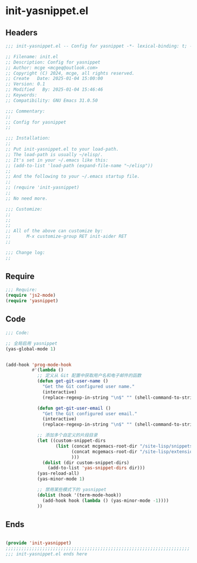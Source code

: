 * init-yasnippet.el
:PROPERTIES:
:HEADER-ARGS: :tangle (concat temporary-file-directory "init-yasnippet.el") :lexical t
:END:

** Headers
#+BEGIN_SRC emacs-lisp
  ;;; init-yasnippet.el -- Config for yasnippet -*- lexical-binding: t; -*-

  ;; Filename: init.el
  ;; Description: Config for yasnippet
  ;; Author: mcge <mcgeq@outlook.com>
  ;; Copyright (C) 2024, mcge, all rights reserved.
  ;; Create   Date: 2025-01-04 15:00:00
  ;; Version: 0.1
  ;; Modified   By: 2025-01-04 15:46:46
  ;; Keywords:
  ;; Compatibility: GNU Emacs 31.0.50

  ;;; Commentary:
  ;;
  ;; Config for yasnippet
  ;;

  ;;; Installation:
  ;;
  ;; Put init-yasnippet.el to your load-path.
  ;; The load-path is usually ~/elisp/.
  ;; It's set in your ~/.emacs like this:
  ;; (add-to-list 'load-path (expand-file-name "~/elisp"))
  ;;
  ;; And the following to your ~/.emacs startup file.
  ;;
  ;; (require 'init-yasnippet)
  ;;
  ;; No need more.

  ;;; Customize:
  ;;
  ;;
  ;;
  ;; All of the above can customize by:
  ;;      M-x customize-group RET init-aider RET
  ;;

  ;;; Change log:
  ;;
  
#+END_SRC


** Require
#+begin_src emacs-lisp
;;; Require:
(require 'js2-mode)
(require 'yasnippet)

#+end_src

** Code
#+begin_src emacs-lisp
  ;;; Code:
  
  ;; 全局启用 yasnippet
  (yas-global-mode 1)


  (add-hook 'prog-mode-hook
            #'(lambda ()
              ;; 定义从 Git 配置中获取用户名和电子邮件的函数
              (defun get-git-user-name ()
                "Get the Git configured user name."
                (interactive)
                (replace-regexp-in-string "\n$" "" (shell-command-to-string "git config --get user.name")))

              (defun get-git-user-email ()
                "Get the Git configured user email."
                (interactive)
                (replace-regexp-in-string "\n$" "" (shell-command-to-string "git config --get user.email")))

              ;; 添加多个自定义的片段目录
              (let ((custom-snippet-dirs
                     (list (concat mcgemacs-root-dir "/site-lisp/snippets")
                           (concat mcgemacs-root-dir "/site-lisp/extensions/snippets/yasnippet-snippet/snippets")
                           )))
                (dolist (dir custom-snippet-dirs)
                  (add-to-list 'yas-snippet-dirs dir)))
              (yas-reload-all)
              (yas-minor-mode 1)
              
              ;; 禁用某些模式下的 yasnippet
              (dolist (hook '(term-mode-hook))
                (add-hook hook (lambda () (yas-minor-mode -1))))
              ))
#+end_src

** Ends
#+begin_src emacs-lisp

(provide 'init-yasnippet)
;;;;;;;;;;;;;;;;;;;;;;;;;;;;;;;;;;;;;;;;;;;;;;;;;;;;;;;;;;;;;;;;;;;;;;
;;; init-yasnippet.el ends here
#+end_src
